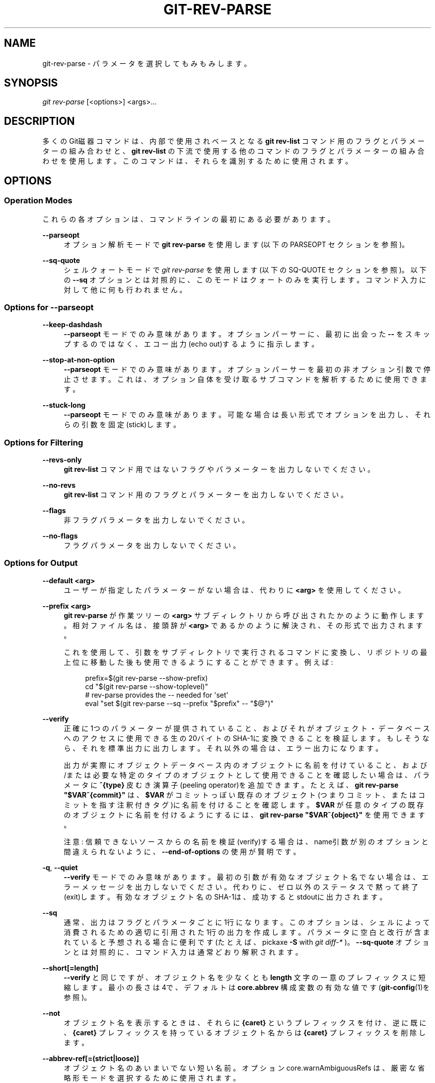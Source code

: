 '\" t
.\"     Title: git-rev-parse
.\"    Author: [FIXME: author] [see http://docbook.sf.net/el/author]
.\" Generator: DocBook XSL Stylesheets v1.79.1 <http://docbook.sf.net/>
.\"      Date: 12/10/2022
.\"    Manual: Git Manual
.\"    Source: Git 2.38.0.rc1.238.g4f4d434dc6.dirty
.\"  Language: English
.\"
.TH "GIT\-REV\-PARSE" "1" "12/10/2022" "Git 2\&.38\&.0\&.rc1\&.238\&.g" "Git Manual"
.\" -----------------------------------------------------------------
.\" * Define some portability stuff
.\" -----------------------------------------------------------------
.\" ~~~~~~~~~~~~~~~~~~~~~~~~~~~~~~~~~~~~~~~~~~~~~~~~~~~~~~~~~~~~~~~~~
.\" http://bugs.debian.org/507673
.\" http://lists.gnu.org/archive/html/groff/2009-02/msg00013.html
.\" ~~~~~~~~~~~~~~~~~~~~~~~~~~~~~~~~~~~~~~~~~~~~~~~~~~~~~~~~~~~~~~~~~
.ie \n(.g .ds Aq \(aq
.el       .ds Aq '
.\" -----------------------------------------------------------------
.\" * set default formatting
.\" -----------------------------------------------------------------
.\" disable hyphenation
.nh
.\" disable justification (adjust text to left margin only)
.ad l
.\" -----------------------------------------------------------------
.\" * MAIN CONTENT STARTS HERE *
.\" -----------------------------------------------------------------
.SH "NAME"
git-rev-parse \- パラメータを選択してもみもみします。
.SH "SYNOPSIS"
.sp
.nf
\fIgit rev\-parse\fR [<options>] <args>\&...
.fi
.sp
.SH "DESCRIPTION"
.sp
多くのGit磁器コマンドは、内部で使用されベースとなる \fBgit rev\-list\fR コマンド用のフラグとパラメーターの組み合わせと、 \fBgit rev\-list\fR の下流で使用する他のコマンドのフラグとパラメーターの組み合わせを使用します。このコマンドは、それらを識別するために使用されます。
.SH "OPTIONS"
.SS "Operation Modes"
.sp
これらの各オプションは、コマンドラインの最初にある必要があります。
.PP
\fB\-\-parseopt\fR
.RS 4
オプション解析モードで
\fBgit rev\-parse\fR
を使用します(以下の PARSEOPT セクションを参照)。
.RE
.PP
\fB\-\-sq\-quote\fR
.RS 4
シェルクォートモードで
\fIgit rev\-parse\fR
を使用します(以下の SQ\-QUOTE セクションを参照)。以下の
\fB\-\-sq\fR
オプションとは対照的に、このモードはクォートのみを実行します。コマンド入力に対して他に何も行われません。
.RE
.SS "Options for \fB\-\-parseopt\fR"
.PP
\fB\-\-keep\-dashdash\fR
.RS 4
\fB\-\-parseopt\fR
モードでのみ意味があります。 オプションパーサーに、最初に出会った
\fB\-\-\fR
をスキップするのではなく、エコー出力(echo out)するように指示します。
.RE
.PP
\fB\-\-stop\-at\-non\-option\fR
.RS 4
\fB\-\-parseopt\fR
モードでのみ意味があります。オプションパーサーを最初の非オプション引数で停止させます。これは、オプション自体を受け取るサブコマンドを解析するために使用できます。
.RE
.PP
\fB\-\-stuck\-long\fR
.RS 4
\fB\-\-parseopt\fR
モードでのみ意味があります。可能な場合は長い形式でオプションを出力し、それらの引数を固定(stick)します。
.RE
.SS "Options for Filtering"
.PP
\fB\-\-revs\-only\fR
.RS 4
\fBgit rev\-list\fR
コマンド用ではないフラグやパラメーターを出力しないでください。
.RE
.PP
\fB\-\-no\-revs\fR
.RS 4
\fBgit rev\-list\fR
コマンド用のフラグとパラメーターを出力しないでください。
.RE
.PP
\fB\-\-flags\fR
.RS 4
非フラグパラメータを出力しないでください。
.RE
.PP
\fB\-\-no\-flags\fR
.RS 4
フラグパラメータを出力しないでください。
.RE
.SS "Options for Output"
.PP
\fB\-\-default <arg>\fR
.RS 4
ユーザーが指定したパラメーターがない場合は、代わりに
\fB<arg>\fR
を使用してください。
.RE
.PP
\fB\-\-prefix <arg>\fR
.RS 4
\fBgit rev\-parse\fR
が作業ツリーの
\fB<arg>\fR
サブディレクトリから呼び出されたかのように動作します。相対ファイル名は、接頭辞が
\fB<arg>\fR
であるかのように解決され、その形式で出力されます。
.sp
これを使用して、引数をサブディレクトリで実行されるコマンドに変換し、リポジトリの最上位に移動した後も使用できるようにすることができます。 例えば:
.sp
.if n \{\
.RS 4
.\}
.nf
prefix=$(git rev\-parse \-\-show\-prefix)
cd "$(git rev\-parse \-\-show\-toplevel)"
# rev\-parse provides the \-\- needed for \*(Aqset\*(Aq
eval "set $(git rev\-parse \-\-sq \-\-prefix "$prefix" \-\- "$@")"
.fi
.if n \{\
.RE
.\}
.sp
.RE
.PP
\fB\-\-verify\fR
.RS 4
正確に1つのパラメーターが提供されていること、およびそれがオブジェクト・データベースへのアクセスに使用できる生の20バイトのSHA\-1に変換できることを検証します。もしそうなら、それを標準出力に出力します。それ以外の場合は、エラー出力になります。
.sp
出力が実際にオブジェクトデータベース内のオブジェクトに名前を付けていること、および/または必要な特定のタイプのオブジェクトとして使用できることを確認したい場合は、パラメータに
\fB^{type}\fR
皮むき演算子(peeling operator)を追加できます。 たとえば、
\fBgit rev\-parse "$VAR^{commit}"\fR
は、
\fB$VAR\fR
がコミットっぽい既存のオブジェクト(つまりコミット、またはコミットを指す注釈付きタグ)に名前を付けることを確認します。
\fB$VAR\fR
が任意のタイプの既存のオブジェクトに名前を付けるようにするには、
\fBgit rev\-parse "$VAR^{object}"\fR
を使用できます。
.sp
注意: 信頼できないソースからの名前を検証(verify)する場合は、name引数が別のオプションと間違えられないように、
\fB\-\-end\-of\-options\fR
の使用が賢明です。
.RE
.PP
\fB\-q\fR, \fB\-\-quiet\fR
.RS 4
\fB\-\-verify\fR
モードでのみ意味があります。最初の引数が有効なオブジェクト名でない場合は、エラーメッセージを出力しないでください。代わりに、ゼロ以外のステータスで黙って終了(exit)します。有効なオブジェクト名のSHA\-1は、成功するとstdoutに出力されます。
.RE
.PP
\fB\-\-sq\fR
.RS 4
通常、出力はフラグとパラメータごとに1行になります。このオプションは、シェルによって消費されるための適切に引用された1行の出力を作成します。パラメータに空白と改行が含まれていると予想される場合に便利です(たとえば、 pickaxe
\fB\-S\fR
with
\fIgit diff\-*\fR
)。
\fB\-\-sq\-quote\fR
オプションとは対照的に、コマンド入力は通常どおり解釈されます。
.RE
.PP
\fB\-\-short[=length]\fR
.RS 4
\fB\-\-verify\fR
と同じですが、オブジェクト名を少なくとも
\fBlength\fR
文字の一意のプレフィックスに短縮します。最小の長さは4で、デフォルトは
\fBcore\&.abbrev\fR
構成変数の有効な値です(\fBgit-config\fR(1)を参照)。
.RE
.PP
\fB\-\-not\fR
.RS 4
オブジェクト名を表示するときは、それらに
\fB{caret}\fR
というプレフィックスを付け、逆に既に、
\fB{caret}\fR
プレフィックスを持っているオブジェクト名からは
\fB{caret}\fR
プレフィックスを削除します。
.RE
.PP
\fB\-\-abbrev\-ref[=(strict|loose)]\fR
.RS 4
オブジェクト名のあいまいでない短い名前。オプション core\&.warnAmbiguousRefs は、厳密な省略形モードを選択するために使用されます。
.RE
.PP
\fB\-\-symbolic\fR
.RS 4
通常、オブジェクト名はSHA\-1形式で出力されます(可能な場合は
\fB{caret}\fR
プレフィックス付き)。このオプションを使用すると、入力されたオリジナルにできるだけ近い形式で出力されます。
.RE
.PP
\fB\-\-symbolic\-full\-name\fR
.RS 4
これは
\fB\-\-symbolic\fR
に似ていますが、ref(つまり、ブランチ名とタグ名。または、残念ながら
\fBmaster\fR
と名付けられたタグがあるとき
\fBmaster\fR
ブランチに名前を付けたい場合はより明確な
\fBheads/master\fR
形式である)ではない入力を省略し、完全なrefname(例: "refs/heads/master")として表示します。
.RE
.SS "Options for Objects"
.PP
\fB\-\-all\fR
.RS 4
\fBrefs/\fR
で見つかったすべての参照を表示します。
.RE
.PP
\fB\-\-branches[=pattern]\fR, \fB\-\-tags[=pattern]\fR, \fB\-\-remotes[=pattern]\fR
.RS 4
すべてのブランチまたはタグまたはリモートトラッキングブランチをそれぞれ表示します(つまり、それぞれ
\fBrefs/heads\fR
または
\fBrefs/tags\fR
または
\fBrefs/remotes\fR
で見つかったref)。
.sp
\fBpattern\fR
が指定されている場合、指定されたシェルグロブに一致するrefのみが表示されます。パターンにグロビング文字(\fB?\fR
または
\fB*\fR
または
\fB[\fR)が含まれていない場合は、
\fB/*\fR
を追加することでプレフィックス一致に変換されます。
.RE
.PP
\fB\-\-glob=pattern\fR
.RS 4
シェルグロブパターン
\fBpattern\fR
に一致するすべてのrefを表示します。 パターンが
\fBrefs/\fR
で始まらない場合、自動的に先頭に追加されます。パターンにグロビング文字(\fB?\fR
または
\fB*\fR
または
\fB[\fR)が含まれていない場合は、
\fB/*\fR
を追加することでプレフィックス一致に変換されます。
.RE
.PP
\fB\-\-exclude=<glob\-pattern>\fR
.RS 4
このオプションに続く
\fB\-\-all\fR
または
\fB\-\-branches\fR
または
\fB\-\-tags\fR
または
\fB\-\-remotes\fR
または
\fB\-\-glob\fR
がそれぞれ考慮する
\fI<glob\-pattern>\fR
に一致するrefを含めないでください。このオプションを繰り返すと、次の
\fB\-\-all\fR
または
\fB\-\-branches\fR
または
\fB\-\-tags\fR
または
\fB\-\-remotes\fR
または
\fB\-\-glob\fR
オプションまで除外パターンが蓄積されます(他のオプションや引数は蓄積されたパターンをクリアしませんされません)。
.sp
与えられたパターンは、それぞれ
\fB\-\-branches\fR
または
\fB\-\-tags\fR
または
\fB\-\-remotes\fR
に適用される場合、それぞれ
\fBrefs/heads\fR
、
\fBrefs/tags\fR
、\fBrefs/remotes\fR
で始まるべきではありません。
\fB\-\-glob\fR
または
\fB\-\-all\fR
に適用する場合は、
\fBrefs/\fR
で始める必要があります。末尾の
\fI/*\fR
を意図している場合は、それを明示的に指定する必要があります。
.RE
.PP
\fB\-\-disambiguate=<prefix>\fR
.RS 4
名前が、指定されたプレフィックスで始まるすべてのオブジェクトを表示します。 <prefix> は、リポジトリ内のすべてのオブジェクトを誤ってリストしないように、少なくとも4桁の16進数である必要があります。
.RE
.SS "Options for Files"
.PP
\fB\-\-local\-env\-vars\fR
.RS 4
リポジトリローカルな GIT_* 環境変数を一覧表示します(例: GIT_DIRまたはGIT_WORK_TREE、ただしGIT_EDITORは除く)。 変数が設定されている場合でも、変数の名前のみがリストされ、値はリストされません。
.RE
.PP
\fB\-\-path\-format=(absolute|relative)\fR
.RS 4
他の特定のオプションの動作を制御します。absolute(絶対)を指定すると、これらのオプションによって出力されるパスは絶対パスかつ正規化されます。relative(相対)を指定すると、可能であれば、パスは現在の作業ディレクトリからの相対パスになります。デフォルトは対象の、他の特定のオプションそれぞれ固有です。
.sp
このオプションは複数回指定でき、コマンドラインの最後か、またはこのオプションの次のインスタンスかの、いずれかに続くコマンドラインの引数にのみ影響します。
.RE
.sp
以下のオプションは \fB\-\-path\-format\fR による変更対象です:
.PP
\fB\-\-git\-dir\fR
.RS 4
定義されている場合は
\fB$GIT_DIR\fR
を表示します。それ以外の場合は、
\fB\&.git\fR
ディレクトリへのパスを表示します。表示されているパスは、相対の場合、現在の作業ディレクトリからの相対パスです。
.sp
\fB$GIT_DIR\fR
が定義されておらず、現在のディレクトリがGitリポジトリまたは作業ツリーにあることが検出されない場合は、標準エラー出力にメッセージを出力し、ゼロ以外のステータスで終了(exit)します。
.RE
.PP
\fB\-\-git\-common\-dir\fR
.RS 4
定義されている場合は
\fB$GIT_COMMON_DIR\fR
を表示し、そうでない場合は
\fB$GIT_DIR\fR
を表示します。
.RE
.PP
\fB\-\-resolve\-git\-dir <path>\fR
.RS 4
<path> が有効なリポジトリまたは有効なリポジトリを指す gitfile であるかどうかを確認し、リポジトリの場所を出力します。 <path> が gitfile の場合、実際のリポジトリへの解決されたパス(resoluved path)が出力されます。
.RE
.PP
\fB\-\-git\-path <path>\fR
.RS 4
\fB$GIT_DIR/<path>\fR
を解決し、 $GIT_OBJECT_DIRECTORY、$GIT_INDEX_FILE\&...などの他のパス再配置変数を考慮に入れます。 たとえば、 $GIT_OBJECT_DIRECTORY が
\fB/foo/bar\fR
に設定されている場合、
\fBgit rev\-parse \-\-git\-path objects/abc\fR
は
\fB/foo/bar/abc\fR
を返します。
.RE
.PP
\fB\-\-show\-toplevel\fR
.RS 4
作業ツリーの最上位ディレクトリの(デフォルトでは絶対)パスを表示します。作業ツリーがない場合は、エラーを報告します。
.RE
.PP
\fB\-\-show\-superproject\-working\-tree\fR
.RS 4
現在のリポジトリをサブモジュールとして使用するスーパープロジェクトの作業ツリー(存在する場合)のルート(root)の絶対パスを表示します。現在のリポジトリがどのプロジェクトでもサブモジュールとして使用されていない場合は、何も出力しません。
.RE
.PP
\fB\-\-shared\-index\-path\fR
.RS 4
共有インデックスファイル(shared index file)へのパスを分割インデックスモード(split index mode)で表示します。分割インデックスモードで無い場合は空です。
.RE
.sp
以下のオプションは、 \fB\-\-path\-format\fR の影響を受けません:
.PP
\fB\-\-absolute\-git\-dir\fR
.RS 4
\fB\-\-git\-dir\fR
に似ていますが、その出力は常に正規化された絶対パスです。
.RE
.PP
\fB\-\-is\-inside\-git\-dir\fR
.RS 4
現在の作業ディレクトリがリポジトリディレクトリ(訳注: 通常
\fB\&.git\fR
ディレクトリ)の下にある場合は
\fBtrue\fR
、それ以外の場合は
\fBfalse\fR
と出力します。
.RE
.PP
\fB\-\-is\-inside\-work\-tree\fR
.RS 4
現在の作業ディレクトリがリポジトリの作業ツリー内にある場合は
\fBtrue\fR
、それ以外の場合は
\fBfalse\fR
と出力します。(訳注
\fB\&.git\fR
ディレクトリ内では
\fBfalse\fR)
.RE
.PP
\fB\-\-is\-bare\-repository\fR
.RS 4
ベアリポジトリの場合は
\fBtrue\fR
、それ以外の場合は
\fBfalse\fR
を出力。
.RE
.PP
\fB\-\-is\-shallow\-repository\fR
.RS 4
shallowリポジトリの場合は
\fBtrue\fR
、そうでない場合は
\fBfalse\fR
を出力します。
.RE
.PP
\fB\-\-show\-cdup\fR
.RS 4
コマンドがサブディレクトリから呼び出された場合は、現在のディレクトリを基準にした最上位ディレクトリのパスを表示します(通常は
\fB\&.\&./\fR
のシーケンスまたは空の文字列)。(訳注:作業ディレクトリ内じゃない時はエラー)
.RE
.PP
\fB\-\-show\-prefix\fR
.RS 4
コマンドがサブディレクトリから呼び出された場合は、最上位ディレクトリを基準にした現在のディレクトリのパスを表示します。(訳注:作業ディレクトリ内じゃない時はエラー)
.RE
.PP
\fB\-\-show\-object\-format[=(storage|input|output)]\fR
.RS 4
\fB\&.git\fR
ディレクトリ内でリポジトリのために使われるストレージ(storage)、または入力(input)、または出力(output)に使われるオブジェクト形式(ハッシュアルゴリズム)を表示します。入力(input)の場合、複数のアルゴリズムがスペースで区切られて出力される場合があります。形式を指定しない場合、デフォルトは
\fBstorage\fR
です。
.RE
.SS "Other Options"
.PP
\fB\-\-since=datestring\fR, \fB\-\-after=datestring\fR
.RS 4
日付文字列をパースし、
\fBgit rev\-list\fR
に対応する
\fB\-max\-age=\fR
パラメーターを出力します。
.RE
.PP
\fB\-\-until=datestring\fR, \fB\-\-before=datestring\fR
.RS 4
日付文字列をパースし、
\fBgit rev\-list\fR
に対応する
\fB\-\-min\-age=\fR
パラメーターを出力します。
.RE
.PP
<args>\&...
.RS 4
パースされるフラグとパラメーター。
.RE
.SH "SPECIFYING REVISIONS"
.sp
リビジョンパラメータ \fB<rev>\fR は必ずしもそうとは限りませんが、通常はコミットオブジェクトに名前を付けます。これは、いわゆる「拡張SHA\-1」構文を使用します。 オブジェクト名を綴るにはさまざまな方法があります。このリストの終わり近くにリストされているものは、コミットに含まれているツリーとブロブに名前を付けています。
.if n \{\
.sp
.\}
.RS 4
.it 1 an-trap
.nr an-no-space-flag 1
.nr an-break-flag 1
.br
.ps +1
\fBNote\fR
.ps -1
.br
.sp
この文書は、gitで見られる「生の」構文を示しています。シェルおよびその他のUIでは、特殊文字を保護し、単語の分割を回避するために、追加の引用符が必要になる場合があります。
.sp .5v
.RE
.PP
\fB<sha1>\fR 例: \fBdae86e1950b1277e545cee180551750029cfe735\fR, \fBdae86e\fR
.RS 4
完全なSHA\-1オブジェクト名(40バイトの16進文字列)、またはリポジトリ内で一意の先頭のsubstring。例えば dae86e1950b1277e545cee180551750029cfe735 と dae86e はどちらも、リポジトリ内にオブジェクト名が dae86e で始まる他のオブジェクトがない場合、全く同じコミットオブジェクトに名前を付けます。
.RE
.PP
\fB<describeOutput>\fR 例: \fBv1\&.7\&.4\&.2\-679\-g3bee7fb\fR
.RS 4
\fBgit describe\fR
からの出力。つまり、現在のコミットから最も近いタグ。オプションで、ダッシュ(\-)とそのタグ以降現在のコミットが何番目になるかの数が続き、その後にダッシュ(\-)、「g」、および省略されたオブジェクト名が続きます。
.RE
.PP
\fB<refname>\fR 例: \fBmaster\fR, \fBheads/master\fR, \fBrefs/heads/master\fR
.RS 4
シンボリックref名。例えば
\fBmaster\fR
は通常、
\fBrefs/heads/master\fR
によって参照されるコミットオブジェクトを意味します。
\fBheads/master\fR
と
\fBtags/master\fR
の両方がある場合は、あなたは
\fBheads/master\fR
と明示的に指定して、どちらを意味するかをGitに伝えることができます。 あいまいな場合、
\fB<refname>\fR
は、以下のルールに従い最初の一致を採用ことで明確になります:
.sp
.RS 4
.ie n \{\
\h'-04' 1.\h'+01'\c
.\}
.el \{\
.sp -1
.IP "  1." 4.2
.\}
もし
\fB$GIT_DIR/<refname>\fR
が存在するならば、それはあなたが指定した通りのものです(これは通常、\fBHEAD\fR
と
\fBFETCH_HEAD\fR
と
\fBORIG_HEAD\fR
と
\fBMERGE_HEAD\fR
と
\fBCHERRY_PICK_HEAD\fR
のみで役に立ちます)
.RE
.sp
.RS 4
.ie n \{\
\h'-04' 2.\h'+01'\c
.\}
.el \{\
.sp -1
.IP "  2." 4.2
.\}
でなければ
\fBrefs/<refname>\fR
が存在すればそれを採用します。
.RE
.sp
.RS 4
.ie n \{\
\h'-04' 3.\h'+01'\c
.\}
.el \{\
.sp -1
.IP "  3." 4.2
.\}
でなければ
\fBrefs/tags/<refname>\fR
が存在すればそれを採用します。
.RE
.sp
.RS 4
.ie n \{\
\h'-04' 4.\h'+01'\c
.\}
.el \{\
.sp -1
.IP "  4." 4.2
.\}
でなければ
\fBrefs/heads/<refname>\fR
が存在すればそれを採用します。
.RE
.sp
.RS 4
.ie n \{\
\h'-04' 5.\h'+01'\c
.\}
.el \{\
.sp -1
.IP "  5." 4.2
.\}
でなければ
\fBrefs/remotes/<refname>\fR
が存在すればそれを採用します。
.RE
.sp
.RS 4
.ie n \{\
\h'-04' 6.\h'+01'\c
.\}
.el \{\
.sp -1
.IP "  6." 4.2
.\}
でなければ
\fBrefs/remotes/<refname>/HEAD\fR
が存在すればそれを採用します。
.sp
\fBHEAD\fR
は、作業ツリーの変更に基づいたコミットに名前を付けます。
\fBFETCH_HEAD\fR
は、最後の
\fBgit fetch\fR
呼び出しでリモートリポジトリからフェッチしたブランチを記録します。
\fBORIG_HEAD\fR
は、
\fBHEAD\fR
を大幅に移動するコマンドによって作成され、操作前の
\fBHEAD\fR
の位置を記録します。これにより、ブランチの先端を実行前の状態に簡単に戻すことができます。
\fBMERGE_HEAD\fR
は、
\fBgit merge\fR
を実行するときにブランチにマージするコミットを記録します。
\fBCHERRY_PICK_HEAD\fR
は、
\fBgit cherry\-pick\fR
を実行したときにチェリーピックしているコミットを記録します。
.sp
注意: 上記の
\fBrefs/*\fR
の場合、
\fB$GIT_DIR/refs\fR
ディレクトリまたは
\fB$GIT_DIR/packed\-refs\fR
ファイルのいずれかから発生する可能性があることに注意してください。ref名のエンコードは指定されていませんが、一部の出力処理ではUTF\-8でref名を想定する場合があるため、UTF\-8が推奨されます。
.RE
.RE
.PP
\fB@\fR
.RS 4
\fB@\fR
単独では
\fBHEAD\fR
のショートカットを意味します。
.RE
.PP
\fB[<refname>]@{<date>}\fR 例: \fBmaster@{yesterday}\fR, \fBHEAD@{5 minutes ago}\fR
.RS 4
refの後に接尾辞
\fB@\fR
が続き、日付指定が中括弧のペアで囲まれています(例:
\fB{yesterday}\fR
、
\fB{1 month 2 weeks 3 days 1 hour 1 second ago}\fR
、\fB{1979\-02\-26 18:30:00}\fR
)。これは以前の時点でのrefの値を指定します。この接尾辞は、ref名の直後にのみ使用でき、refには既存のログ(
\fB$GIT_DIR/logs/<ref>\fR
)が必要です。これは、特定の時点での
\fBローカル\fR
refの状態を検索することに注意してください。たとえば、先週ローカルの
\fBmaster\fR
ブランチに何があったか、です。特定の時間に行われたコミットを確認する場合は、
\fB\-\-since\fR
と
\fB\-\-until\fR
を参照してください。
.RE
.PP
\fB<refname>@{<n>}\fR 例: \fBmaster@{1}\fR
.RS 4
refの後に接尾辞
\fB@\fR
が続き、数の指定が中括弧のペアで囲まれている場合(たとえば
\fB{1}\fR,
\fB{15}\fR)、そのrefのn個前の値を指定します。たとえば
\fBmaster@{1}\fR
は
\fBmaster\fR
の直前の値であり、
\fBmaster@{5}\fR
は
\fBmaster\fR
の5個前の値です。この接頭辞は、ref名の直後にのみ使用でき、refには既存のログ(
\fB$GIT_DIR/logs/<refname>\fR
)が必要です。
.RE
.PP
\fB@{<n>}\fR 例: \fB@{1}\fR
.RS 4
空のref部分で
\fB@\fR
コンストラクトを使用して、現在のブランチのreflogエントリを取得できます。たとえば、あなたがブランチ
\fBblabla\fR
を使用している場合、
\fB@{1}\fR
は
\fBblabla@{1}\fR
と同じ意味になります。
.RE
.PP
\fB@{\-<n>}\fR 例: \fB@{\-1}\fR
.RS 4
構成
\fB@{\-<n>}\fR
は、現在のブランチ/コミットの前にチェックアウトされた<n>番目のブランチ/コミットを意味します。
.RE
.PP
\fB[<branchname>]@{upstream}\fR 例: \fBmaster@{upstream}\fR, \fB@{u}\fR
.RS 4
ブランチ B は、 リモート R (\fBbranch\&.<name>\&.remote\fR
で構成)で、ブランチ X (\fBbranch\&.<name>\&.merge\fR
で構成)の上に構築するようにセットアップできます。
\fBB@{u}\fR
は、リモート R から取られたブランチ X のリモート追跡ブランチを参照し、 通常は
\fBrefs/remotes/R/X\fR
にあります。
.RE
.PP
\fB[<branchname>]@{push}\fR 例: \fBmaster@{push}\fR, \fB@{push}\fR
.RS 4
接尾辞
\fB@\e{push}\fR
は、
\fBbranchname\fR
がチェックアウトされているときに
\fBgit push\fR
が実行された場合(またはブランチ名が指定されていない場合は現在の
\fBHEAD\fR
)、「プッシュ先」のブランチを報告します。
\fB@\e{upstream\e}\fR
の場合と同様に、リモートのブランチに対応するリモート・トラッキング・ブランチを報告します。
.sp
ここで、よりはっきり分かる例を以下に示します:
.sp
.if n \{\
.RS 4
.\}
.nf
$ git config push\&.default current
$ git config remote\&.pushdefault myfork
$ git switch \-c mybranch origin/master

$ git rev\-parse \-\-symbolic\-full\-name @{upstream}
refs/remotes/origin/master

$ git rev\-parse \-\-symbolic\-full\-name @{push}
refs/remotes/myfork/mybranch
.fi
.if n \{\
.RE
.\}
.sp
注意: この例では、ある場所からプルして別の場所にプッシュする三角形のワークフローを設定していることに注意してください。非三角形のワークフローでは、
\fB@\e{push}\fR
は
\fB@\e{upstream}\fR
と同じであり、このようなことをする必要はありません。
.sp
この接尾辞は大文字で綴る場合にも受け入れられ、大文字と小文字を問わず同じことを意味します。
.RE
.PP
\fB<rev>^[<n>]\fR 例: \fBHEAD^, v1\&.5\&.1^0\fR
.RS 4
リビジョンパラメータの接尾辞
\fB^\fR
は、そのコミットオブジェクトの最初の親を意味します。
\fB^<n>\fR
は <n> 番目の親を意味します(つまり、
\fB<rev>^\fR
は
\fB<rev>^1\fR
と同じです)。特別ルールとして、
\fB<rev>^0\fR
はコミット自体を意味し、
\fB<rev>\fR
がコミットオブジェクトを参照するタグオブジェクトのオブジェクト名である場合に使用されます。
.RE
.PP
\fB<rev>~[<n>]\fR 例: \fBHEAD~, master~3\fR
.RS 4
リビジョンパラメータの接尾辞
\fB~\fR
は、そのコミットオブジェクトの最初の親を意味します。リビジョンパラメータの接尾辞
\fB~<n>\fR
は、最初の親のみに続く、指定されたコミットオブジェクトの <n> 世代の祖先であるコミットオブジェクトを意味します。つまり、
\fB<rev>~3\fR
は
\fB<rev>^^^\fR
と同じで、するってぇと
\fB<rev>^1^1^1\fR
と同じということです。この形式については以下の図を参照してください。
.RE
.PP
\fB<rev>^{<type>}\fR 例: \fBv0\&.99\&.8^{commit}\fR
.RS 4
接尾辞
\fB^\fR
の後に中括弧のペアで囲まれたオブジェクトタイプ名が続くということは、タイプ
\fB<type>\fR
のオブジェクトが見つかるか、オブジェクトを逆参照できなくなるまで、
\fB<rev>\fR
でオブジェクトを再帰的に逆参照する(この場合は、いろいろ一旦飲み込んでしまったのを吐きもどすような感じだぬ)ことを意味します。 たとえば、
\fB<rev>\fR
がコミットっぽい場合、
\fB<rev>^{commit}\fR
は対応するコミットオブジェクトを記述します。同様に、
\fB<rev>\fR
がツリーっぽい場合、
\fB<rev>^{tree}\fR
は対応するツリーオブジェクトを記述します。
\fB<rev>^0\fR
は
\fB<rev>^{commit}\fR
の省略形です。
.sp
\fB<rev>^{object}\fR
を使用すると、
\fB<rev>\fR
がタグである必要がなく、
\fB<rev>\fR
を逆参照することなく、
\fB<rev>\fR
が存在するオブジェクトに名前を付けることができます。なお、タグはすでにオブジェクトであるため、オブジェクトに到達するために一度も逆参照する必要はありません。
.sp
\fB<rev>^{tag}\fR
を使用して、
\fB<rev>\fR
が既存のタグオブジェクトを確実に識別することができます。
.RE
.PP
\fB<rev>^{}\fR 例: \fBv0\&.99\&.8^{}\fR
.RS 4
接尾辞
\fB^\fR
の後に空のブレースペアが続くということは、オブジェクトがタグである可能性があることを意味し、タグ以外のオブジェクトが見つかるまでタグを再帰的に逆参照します。
.RE
.PP
\fB<rev>^{/<text>}\fR 例: \fBHEAD^{/fix nasty bug}\fR
.RS 4
リビジョンパラメータの接尾辞
\fB^\fR
と、それに続くスラッシュで始まるテキストを含む中括弧のペアは、以下の
\fB:/fix nasty bug\fR
構文と同じですが、
\fB^\fR
の前の
\fB<rev>\fR
から到達可能な一致する最も若いコミットを返す点が異なります。
.RE
.PP
\fB:/<text>\fR 例: \fB:/fix nasty bug\fR
.RS 4
コロンに続いてスラッシュそしてそれに続くテキストは、コミットメッセージが指定された正規表現と一致するコミットを示します。この名前は、HEADを含む任意のrefから到達可能な最も若い一致するコミットを返します。正規表現は、コミットメッセージの任意の部分に一致できます。文字列で始まるメッセージを照合するには、たとえば、
\fB:/^foo\fR
とします。特別なシーケンス
\fB:/!\fR
はマッチングの修飾子用に予約されています。ます。
\fB:/!\-foo\fR
は一致の否定を実行し、
\fB:/!!foo\fR
はリテラル
\fB!\fR
後に
\fBfoo\fR
が続く文字列とマッチします。
\fB:/!\fR
で始まるその他のシーケンスは今のところ予約されています。指定されたテキストによっては、シェルにより追加の引用符が必要になる場合があります。
.RE
.PP
\fB<rev>:<path>\fR 例: \fBHEAD:README\fR, \fBmaster:\&./README\fR
.RS 4
接尾辞
\fB:\fR
の後にパス(path)を続けると、コロンの前の部分によって名前が付けられたツリー風のオブジェクト内の、指定されたパスにあるブロブまたはツリーに名前が付けられます。
\fB\&./\fR
または
\fB\&.\&./\fR
で始まるパスは、現在の作業ディレクトリからの相対パスです。指定のパスは、作業ツリーのルートディレクトリからの相対パスに変換されます。これは、作業ツリーと同じツリー構造を持つコミットまたはツリーからブロブまたはツリーをアドレス指定するのに最も役立ちます。
.RE
.PP
\fB:[<n>:]<path>\fR 例: \fB:0:README\fR, \fB:README\fR
.RS 4
コロンに、オプションでステージ番号(0〜3)とコロンが続き、それにパスが続くと、指定されたパスのインデックス内のブロブオブジェクトに名前を付けます。ステージ番号省略(およびそれに続くコロン)は、ステージ0エントリーを示します。マージ作業中、ステージ1は共通の祖先、ステージ2はターゲットブランチのバージョン(通常は現在のブランチ)、ステージ3はマージされるブランチのバージョンです。
.RE
.sp
以下はJon Loeligerによる図解です。コミットノードBとCはどちらもコミットノードAの親です。親コミットは左から右に順序付けられます。
.sp
.if n \{\
.RS 4
.\}
.nf
G   H   I   J
 \e /     \e /
  D   E   F
   \e  |  / \e
    \e | /   |
     \e|/    |
      B     C
       \e   /
        \e /
         A
.fi
.if n \{\
.RE
.\}
.sp
.if n \{\
.RS 4
.\}
.nf
A =      = A^0
B = A^   = A^1     = A~1
C =      = A^2
D = A^^  = A^1^1   = A~2
E = B^2  = A^^2
F = B^3  = A^^3
G = A^^^ = A^1^1^1 = A~3
H = D^2  = B^^2    = A^^^2  = A~2^2
I = F^   = B^3^    = A^^3^
J = F^2  = B^3^2   = A^^3^2
.fi
.if n \{\
.RE
.\}
.SH "SPECIFYING RANGES"
.sp
\fBgit log\fR などの履歴トラバースコマンドは、単一のコミットだけでなく、一連のコミットで動作します。
.sp
これらのコマンドの場合、前のセクションで説明した表記法を使用して単一のリビジョンを指定することは、指定のコミットから「到達可能」なコミットの組を意味します。
.sp
複数のリビジョンを指定するということは、指定のコミットのいずれかから到達可能なコミットの組を意味します。
.sp
コミットの到達可能な組は、コミット自体とその祖先チェーン内のコミットです。
.sp
以下に示すように、接続されたコミット(connected commits)の組(「リビジョン範囲」(revision range)と呼ばれる)を指定するためのいくつかの表記法があります。
.SS "Commit Exclusions"
.PP
\fB^<rev>\fR (カレット)記法
.RS 4
とある到達可能なコミットをコミット達から除外するには、接頭辞
\fB^\fR
表記を使用します。 例えば
\fB^r1 r2\fR
は
\fBr2\fR
から到達可能なコミットだけども、
\fBr1\fR
から到達可能なコミット(つまり
\fBr1\fR
とその祖先)は除外する事を意味します。
.RE
.SS "Dotted Range Notations"
.PP
\fB\&.\&.\fR (2ドット)範囲記法
.RS 4
\fB^r1 r2\fR
操作は頻繁に表示されるため、省略形があります。(上記の SPECIFYING REVISIONS で説明されている構文に従って名前が付けられている)2つのコミット
\fBr1\fR
と
\fBr2\fR
がある場合、あなたは
\fB^r1 r2\fR
によってr1から到達可能なコミットを取り除き、r2から到達可能なコミットを要求できます。そしてこれは
\fBr1\&.\&.r2\fR
と書くことができます。
.RE
.PP
\fB\&.\&.\&.\fR (3ドット)対称差記法
.RS 4
似た表記
\fBr1\&.\&.\&.r2\fR
は
\fBr1\fR
と
\fBr2\fR
の対称差と呼ばれ、
\fBr1 r2 \-\-not $(git merge\-base \-\-all r1 r2)\fR
として定義されます。 これは、
\fBr1\fR
(左側)または
\fBr2\fR
(右側)のいずれかから到達可能であるが、両方からは到達できないコミットの組です。
.RE
.sp
これらの2つの省略表記では、一方の端を省略して、デフォルトでHEADにすることができます。たとえば、 \fBorigin\&.\&.\fR は \fBorigin\&.\&.HEAD\fR の省略形であり、「originブランチから分岐(fork)してから何をしましたか？」と尋ねます。 同様に、 \fB\&.\&.origin\fR は \fBHEAD\&.\&.origin\fR の省略形であり、「私がそれらから分岐してから、originは何をしましたか？」と尋ねます。 \fB\&.\&.\fR は \fBHEAD\&.\&.HEAD\fR を意味することに注意してください。これは、HEADから到達可能および到達不能の両方の空の範囲です。
.sp
2つの異なる範囲を取るように特別に設計されたコマンド(たとえば、2つの範囲を比較するための "git range\-diff R1 R2" ) は存在しますが、それらは例外です。特に明記されていない限り、一連のコミットを操作するすべての "git" コマンドは、単一のリビジョン範囲で機能します。言い換えると、2つの「2ドット範囲表記」を隣り合わせに記述します。
.sp
.if n \{\
.RS 4
.\}
.nf
$ git log A\&.\&.B C\&.\&.D
.fi
.if n \{\
.RE
.\}
.sp
ほとんどのコマンドでは2つのリビジョン範囲を指定しません。代わりに、接続された単一のコミットの組、つまりBまたはDのいずれかから到達可能であるが、AまたはCのどちらからも到達可能でないコミットの組に名前を付けます。線形履歴では、以下のようになります:
.sp
.if n \{\
.RS 4
.\}
.nf
\-\-\-A\-\-\-B\-\-\-o\-\-\-o\-\-\-C\-\-\-D
.fi
.if n \{\
.RE
.\}
.sp
AとBはCから到達可能であるため、これら2つの2ドット範囲記法で指定されたリビジョン範囲は単一のコミットDです。
.SS "Other <rev>^ Parent Shorthand Notations"
.sp
コミットとその親コミットによって形成される組に名前を付けるために、マージコミットに特に役立つ他の3つの省略形が存在します。
.sp
\fBr1^@\fR 表記は、 \fBr1\fR のすべての親を意味します。
.sp
\fBr1^!\fR 表記には コミット \fBr1\fR が含まれますが、そのすべての親は除外されます。この表記自体は、単一のコミット \fBr1\fR を示します。
.sp
\fB<rev>^\-[<n>]\fR 表記には \fB<rev>\fR が含まれますが、 <n> 番目の親(つまり、 \fB<rev>^<n>\&.\&.<rev>\fR の省略形)は除外されます。 <n> が指定されていない場合は \fB<n>\fR = 1 とみなします。これは通常、 \fB<commit>^\-\fR を渡すだけで、マージコミット \fB<commit>\fR(\fB<commit>\fR 自体を含む)でマージされたブランチ内のすべてのコミットを取得できるマージコミットに役立ちます。
.sp
\fB<rev>^<n>\fR は単一のコミット親を指定することに関するものでしたが、これらの3つの表記はその親も考慮します。たとえば、 \fBHEAD^2^@\fR と言うことはできますが、 \fBHEAD^@^2\fR と言うことはできません。
.SH "REVISION RANGE SUMMARY"
.PP
\fB<rev>\fR
.RS 4
<rev> から到達可能なコミット(つまり <rev> とその祖先)を含めます。
.RE
.PP
\fB^<rev>\fR
.RS 4
<rev> から到達可能なコミット(つまり <rev> とその祖先)を除外します。
.RE
.PP
\fB<rev1>\&.\&.<rev2>\fR
.RS 4
<rev2> から到達可能なコミットを含めますが、 <rev1> から到達可能なコミットは除外します。 <rev1> または <rev2> のいずれかを省略すると、それらはそれぞれデフォルトで
\fBHEAD\fR
になります。
.RE
.PP
\fB<rev1>\&.\&.\&.<rev2>\fR
.RS 4
<rev1> または <rev2> のいずれかから到達可能なコミットを含めますが、両方から到達可能なコミットは除外します。 <rev1> または <rev2> のいずれかを省略すると、それらはそれぞれデフォルトで
\fBHEAD\fR
になります。
.RE
.PP
\fB<rev>^@\fR 例: \fBHEAD^@\fR
.RS 4
接尾辞
\fB^\fR
の後にアットマーク(\fB@\fR)を付けることは、
\fB<rev>\fR
のすべての親をリストすることと同じです(つまり、親から到達可能なものはすべて含まれますが、コミット自体は含まれません)。
.RE
.PP
\fB<rev>^!\fR 例: \fBHEAD^!\fR
.RS 4
接尾辞
\fB^\fR
の後に感嘆符(\fB!\fR)を付けることは、コミット
\fB<rev>\fR
を指定し、そのすべての親の前に
\fB^\fR
を付けてそれら(およびその祖先)を除外することと同じです。
.RE
.PP
\fB<rev>^\-<n>\fR 例: \fBHEAD^\-, HEAD^\-2\fR
.RS 4
\fB<rev>^<n>\&.\&.<rev>\fR
と同等であり、
\fB<n>\fR
が指定されていない場合は
\fB<n>\fR
= 1 です。
.RE
.sp
上記のLoeliger図解を使用したいくつかの例を以下に示します。表記の拡張と選択は、それぞれ段階が分かるようステップを踏んで説明してあります:
.sp
.if n \{\
.RS 4
.\}
.nf
   Args   Expanded arguments    Selected commits
   D                            G H D
   D F                          G H I J D F
   ^G D                         H D
   ^D B                         E I J F B
   ^D B C                       E I J F B C
   C                            I J F C
   B\&.\&.C   = ^B C                C
   B\&.\&.\&.C  = B ^F C              G H D E B C
   B^\-    = B^\&.\&.B
          = ^B^1 B              E I J F B
   C^@    = C^1
          = F                   I J F
   B^@    = B^1 B^2 B^3
          = D E F               D G H E F I J
   C^!    = C ^C^@
          = C ^C^1
          = C ^F                C
   B^!    = B ^B^@
          = B ^B^1 ^B^2 ^B^3
          = B ^D ^E ^F          B
   F^! D  = F ^I ^J D           G H D F
.fi
.if n \{\
.RE
.\}
.SH "PARSEOPT"
.sp
\fB\-\-parseopt\fR モードでは、 \fBgit rev\-parse\fR は、オプションをもみもみして、Cビルトインと同じ機能をシェルスクリプトにもたらすのに役立ちます。これは、 \fBgetopt(1)\fR と少し似た、オプションの正規化機能です(たとえば、単一のスイッチの集合を分割します)。
.sp
パースおよび理解できるオプションの仕様を標準入力で受け取り、引数を正規化されたものに置き換えるために、\fBsh(1)\fR \fBeval\fR に適した文字列をエコーします。エラーが発生した場合は、標準エラーストリームで使用状況を出力し、コード129で終了します。
.sp
注: 結果を \fBeval\fR に渡すときは、必ず引用符で囲んでください。例については、以下を参照してください。
.SS "Input Format"
.sp
\fBgit rev\-parse \-\-parseopt\fR 入力形式は完全にテキストベースです。 \fB\-\-\fR のみを含む行で区切られた2つの部分から構成されます。セパレーターの前の行(1つ以上である必要があります)が使用例に使用されます。区切り文字の後の行は、オプションを示しています。
.sp
オプションの各行の形式はいかのとおりです:
.sp
.if n \{\
.RS 4
.\}
.nf
<opt\-spec><flags>*<arg\-hint>? SP+ help LF
.fi
.if n \{\
.RE
.\}
.sp

.PP
\fB<opt\-spec>\fR
.RS 4
この形式は、短いオプション1文字で、続いてコンマ(\fI,\fR)で区切り、そして長いオプション名があります。少なくとも短長のうち1つは必要ですが、両方揃ってなくてもいいです。
\fB<flags>\fR
文字を含めることはできません。
\fBh,help\fR
や
\fBdry\-run\fR
や
\fBf\fR
は正しい
\fB<opt\-spec>\fR
の例です。
.RE
.PP
\fB<flags>\fR
.RS 4
\fB<flags>\fR
とは
\fB*\fR
または
\fB=\fR
または
\fB?\fR
または
\fB!\fR
です。
.sp
.RS 4
.ie n \{\
\h'-04'\(bu\h'+03'\c
.\}
.el \{\
.sp -1
.IP \(bu 2.3
.\}
オプションが引数を取る場合は、
\fB=\fR
を使用します。
.RE
.sp
.RS 4
.ie n \{\
\h'-04'\(bu\h'+03'\c
.\}
.el \{\
.sp -1
.IP \(bu 2.3
.\}
\fB?\fR
の使用は、オプションがオプションの引数を取ることを意味します。オプションの引数を明確に解析できるようにするには、おそらく
\fB\-\-stuck\-long\fR
モードを使用する必要があります。
.RE
.sp
.RS 4
.ie n \{\
\h'-04'\(bu\h'+03'\c
.\}
.el \{\
.sp -1
.IP \(bu 2.3
.\}
\fB*\fR
を使用すると、このオプションが
\fB\-h\fR
引数に対して生成された使用法にリストされてはならないことを意味します。
\fBgitcli\fR(7)
に記載されているように、
\fB\-\-help\-all\fR
には表示されます。
.RE
.sp
.RS 4
.ie n \{\
\h'-04'\(bu\h'+03'\c
.\}
.el \{\
.sp -1
.IP \(bu 2.3
.\}
\fB！\fR
を使用すると、対応する否定されたlongオプションを使用可能にしません。
.RE
.RE
.PP
\fB<arg\-hint>\fR
.RS 4
\fB<arg\-hint>\fR
は、指定された場合、引数を取るオプションのヘルプ出力で引数の名前として使用されます。
\fB<arg\-hint>\fR
は最初の空白で終了します。複数単語の引数ヒントで単語を区切りたい時は、ダッシュを使う通例です。
.RE
.sp
スペースを取り除いた後の行の残りの部分は、オプションに関連付けられたヘルプとして使用されます。
.sp
空白行は無視され、この仕様に一致しない行はオプショングループヘッダーとして使用されます(意図的にそのような行を作成するためにはスペースで行を開始します)。
.SS "Example"
.sp
.if n \{\
.RS 4
.\}
.nf
OPTS_SPEC="\e
some\-command [<options>] <args>\&.\&.\&.

some\-command does foo and bar!
\-\-
h,help    show the help

foo       some nifty option \-\-foo
bar=      some cool option \-\-bar with an argument
baz=arg   another cool option \-\-baz with a named argument
qux?path  qux may take a path argument but has meaning by itself

  An option group Header
C?        option C with an optional argument"

eval "$(echo "$OPTS_SPEC" | git rev\-parse \-\-parseopt \-\- "$@" || echo exit $?)"
.fi
.if n \{\
.RE
.\}
.sp
.SS "Usage text"
.sp
上記の例で \fB"$@"\fR が \fB\-h\fR または \fB\-\-help\fR の場合、以下の使用法テキストが表示されます:
.sp
.if n \{\
.RS 4
.\}
.nf
usage: some\-command [<options>] <args>\&.\&.\&.

    some\-command does foo and bar!

    \-h, \-\-help            show the help
    \-\-foo                 some nifty option \-\-foo
    \-\-bar \&.\&.\&.             some cool option \-\-bar with an argument
    \-\-baz <arg>           another cool option \-\-baz with a named argument
    \-\-qux[=<path>]        qux may take a path argument but has meaning by itself

An option group Header
    \-C[\&.\&.\&.]               option C with an optional argument
.fi
.if n \{\
.RE
.\}
.sp
.SH "SQ\-QUOTE"
.sp
\fB\-\-sq\-quote\fR モードでは、 \fBgit rev\-parse\fR は、 \fBsh(1)\fR \fBeval\fR に適した1行を標準出力にエコーします。この行は、 \fB\-\-sq\-quote\fR に続く引数を正規化することによって作成されます。引数をクォートする以外に何も行いません。
.sp
出力がシェル引用符で囲まれる前に、コマンド入力を \fBgit rev\-parse\fR によって通常どおりに解釈するには \fB\-\-sq\fR オプションを参照してください。
.SS "Example"
.sp
.if n \{\
.RS 4
.\}
.nf
$ cat >your\-git\-script\&.sh <<\eEOF
#!/bin/sh
args=$(git rev\-parse \-\-sq\-quote "$@")   # quote user\-supplied arguments
command="git frotz \-n24 $args"          # and use it inside a handcrafted
                                        # command line
eval "$command"
EOF

$ sh your\-git\-script\&.sh "a b\*(Aqc"
.fi
.if n \{\
.RE
.\}
.sp
.SH "EXAMPLES"
.sp
.RS 4
.ie n \{\
\h'-04'\(bu\h'+03'\c
.\}
.el \{\
.sp -1
.IP \(bu 2.3
.\}
現在のコミットのオブジェクト名を出力します:
.sp
.if n \{\
.RS 4
.\}
.nf
$ git rev\-parse \-\-verify HEAD
.fi
.if n \{\
.RE
.\}
.sp
.RE
.sp
.RS 4
.ie n \{\
\h'-04'\(bu\h'+03'\c
.\}
.el \{\
.sp -1
.IP \(bu 2.3
.\}
$REV シェル変数のリビジョンからコミットオブジェクト名を出力します:
.sp
.if n \{\
.RS 4
.\}
.nf
$ git rev\-parse \-\-verify \-\-end\-of\-options $REV^{commit}
.fi
.if n \{\
.RE
.\}
.sp
$REV が空であるか、有効なリビジョンでない場合エラーになります。
.RE
.sp
.RS 4
.ie n \{\
\h'-04'\(bu\h'+03'\c
.\}
.el \{\
.sp -1
.IP \(bu 2.3
.\}
上記と同様ですが\&...:
.sp
.if n \{\
.RS 4
.\}
.nf
$ git rev\-parse \-\-default master \-\-verify \-\-end\-of\-options $REV
.fi
.if n \{\
.RE
.\}
.sp
これは、 $REV が空の場合、masterからのコミットオブジェクト名が出力されます。
.RE
.SH "GIT"
.sp
Part of the \fBgit\fR(1) suite
